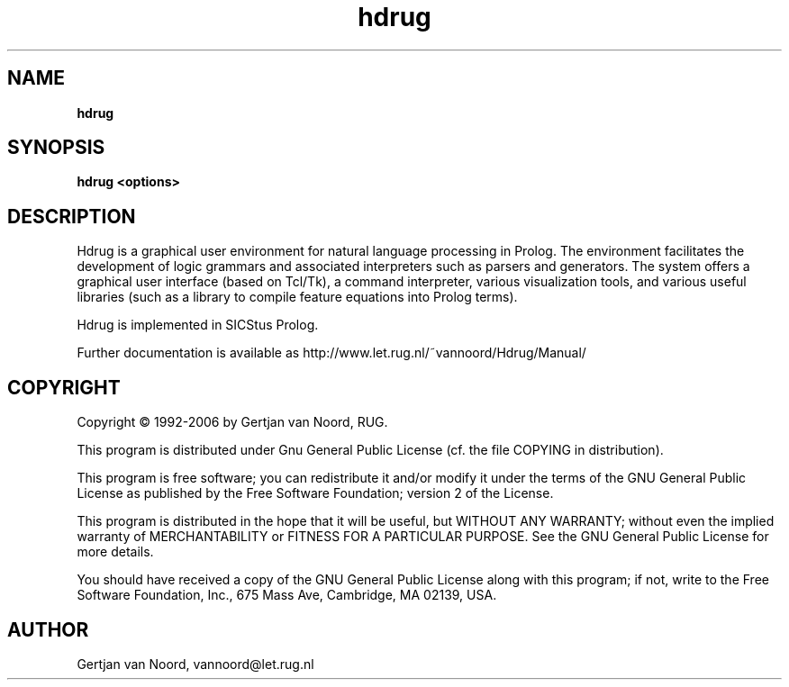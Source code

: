 .TH hdrug 1
.SH NAME
.B hdrug

.SH SYNOPSIS
.B hdrug <options>

.SH DESCRIPTION

Hdrug is a graphical user environment for natural language processing
in Prolog. The environment facilitates the development of logic
grammars and associated interpreters such as parsers and
generators. The system offers a graphical user interface (based on
Tcl/Tk), a command interpreter, various visualization tools, and
various useful libraries (such as a library to compile feature
equations into Prolog terms). 

Hdrug is implemented in SICStus Prolog.

Further documentation is available as
http://www.let.rug.nl/~vannoord/Hdrug/Manual/

.SH COPYRIGHT
Copyright \(co 1992-2006 by Gertjan van Noord, RUG.

This program is distributed
under Gnu General Public License (cf. the file COPYING in
distribution).

This program is free software; you can redistribute it and/or modify
it under the terms of the GNU General Public License as published by
the Free Software Foundation; version 2 of the License.

This program is distributed in the hope that it will be useful, but
WITHOUT ANY WARRANTY; without even the implied warranty of
MERCHANTABILITY or FITNESS FOR A PARTICULAR PURPOSE.  See the GNU
General Public License for more details.

You should have received a copy of the GNU General Public License
along with this program; if not, write to the Free Software
Foundation, Inc., 675 Mass Ave, Cambridge, MA 02139, USA.

.SH AUTHOR
Gertjan van Noord, vannoord@let.rug.nl

